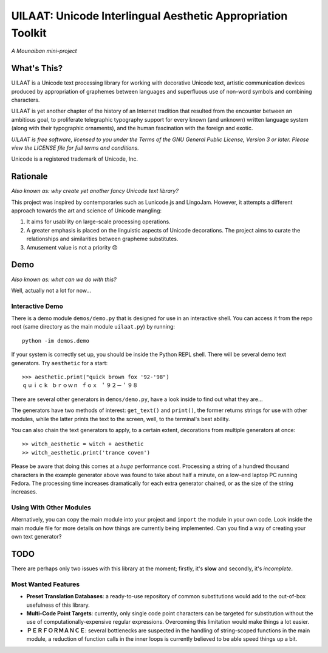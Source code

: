 UILAAT: Unicode Interlingual Aesthetic Appropriation Toolkit
------------------------------------------------------------

*A Mounaiban mini-project*

What's This?
============
UILAAT is a Unicode text processing library for working with decorative
Unicode text, artistic communication devices produced by appropriation
of graphemes between languages and superfluous use of non-word symbols and
combining characters.

UILAAT is yet another chapter of the history of an Internet tradition
that resulted from the encounter between an ambitious goal, to 
proliferate telegraphic typography support for every known (and unknown)
written language system (along with their typographic ornaments), and
the human fascination with the foreign and exotic.

*UILAAT is free software, licensed to you under the Terms of the GNU
General Public License, Version 3 or later. Please view the LICENSE file
for full terms and conditions.*

Unicode is a registered trademark of Unicode, Inc.

Rationale 
=========
*Also known as: why create yet another fancy Unicode text library?*

This project was inspired by contemporaries such as Lunicode.js and
LingoJam. However, it attempts a different approach towards the art
and science of Unicode mangling:

1. It aims for usability on large-scale processing operations.

2. A greater emphasis is placed on the linguistic aspects of
   Unicode decorations. The project aims to curate the relationships
   and similarities between grapheme substitutes.

3. Amusement value is not a priority 😞

Demo
====
*Also known as: what can we do with this?*

Well, actually not a lot for now...

Interactive Demo
****************
There is a demo module ``demos/demo.py`` that is designed for use in
an interactive shell. You can access it from the repo root (same
directory as the main module ``uilaat.py``) by running:

::

    python -im demos.demo

If your system is correctly set up, you should be inside the Python
REPL shell. There will be several demo text generators. Try ``aesthetic``
for a start:

::

    >>> aesthetic.print("quick brown fox '92-'98")
    ｑｕｉｃｋ ｂｒｏｗｎ ｆｏｘ ＇９２－＇９８  

There are several other generators in ``demos/demo.py``, have a look
inside to find out what they are...

The generators have two methods of interest: ``get_text()`` and ``print()``,
the former returns strings for use with other modules, while the latter
prints the text to the screen, well, to the terminal's best ability.

You can also chain the text generators to apply, to a certain extent,
decorations from multiple generators at once:

::

    >> witch_aesthetic = witch + aesthetic
    >> witch_aesthetic.print('trance coven')

Please be aware that doing this comes at a *huge* performance cost.
Processing a string of a hundred thousand characters in the example
generator above was found to take about half a minute, on a low-end 
laptop PC running Fedora. The processing time increases dramatically
for each extra generator chained, or as the size of the string
increases.

Using With Other Modules
************************
Alternatively, you can copy the main module into your project and
``import`` the module in your own code. Look inside the main module file
for more details on how things are currently being implemented. Can
you find a way of creating your own text generator?


TODO
====
There are perhaps only two issues with this library at the moment;
firstly, it's **slow** and secondly, it's *incomplete*.

Most Wanted Features
********************
* **Preset Translation Databases**: a ready-to-use repository of
  common substitutions would add to the out-of-box usefulness of
  this library.

* **Multi-Code Point Targets**: currently, only single code point
  characters can be targeted for substitution without the use of
  computationally-expensive regular expressions. Overcoming this
  limitation would make things a lot easier.

* **ＰＥＲＦＯＲＭＡＮＣＥ**: several bottlenecks are suspected in
  the handling of string-scoped functions in the main module,
  a reduction of function calls in the inner loops is currently
  believed to be able speed things up a bit.

